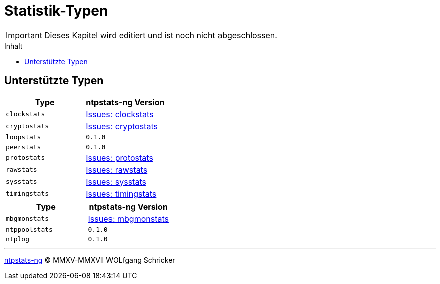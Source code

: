 = Statistik-Typen
:icons:         font
:imagesdir:     ../../images
:imagesoutdir:  ../../images
:linkattrs:
:toc:           macro
:toc-title:     Inhalt

IMPORTANT: Dieses Kapitel wird editiert und ist noch nicht abgeschlossen.

toc::[]

== Unterstützte Typen

[options="header"]
|===
|Type          |ntpstats-ng Version
|`clockstats`  |link:https://github.com/wols/ntpstats-ng/labels/clockstats[Issues: clockstats, window="_blank"]
|`cryptostats` |link:https://github.com/wols/ntpstats-ng/labels/cryptostats[Issues: cryptostats, window="_blank"]
|`loopstats`   |`0.1.0`
|`peerstats`   |`0.1.0`
|`protostats`  |link:https://github.com/wols/ntpstats-ng/labels/protostats[Issues: protostats, window="_blank"]
|`rawstats`    |link:https://github.com/wols/ntpstats-ng/labels/rawstats[Issues: rawstats, window="_blank"]
|`sysstats`    |link:https://github.com/wols/ntpstats-ng/labels/sysstats[Issues: sysstats, window="_blank"]
|`timingstats` |link:https://github.com/wols/ntpstats-ng/labels/timingstats[Issues: timingstats, window="_blank"]
|===

[options="header"]
|===
|Type           |ntpstats-ng Version
|`mbgmonstats`  |link:https://github.com/wols/ntpstats-ng/labels/mbgmonstats[Issues: mbgmonstats, window="_blank"]
|`ntppoolstats` |`0.1.0`
|`ntplog`       |`0.1.0`
|===

'''

link:README.adoc[ntpstats-ng] (C) MMXV-MMXVII WOLfgang Schricker

// End of ntpstats-ng/doc/de/doc/NTPstats.adoc

